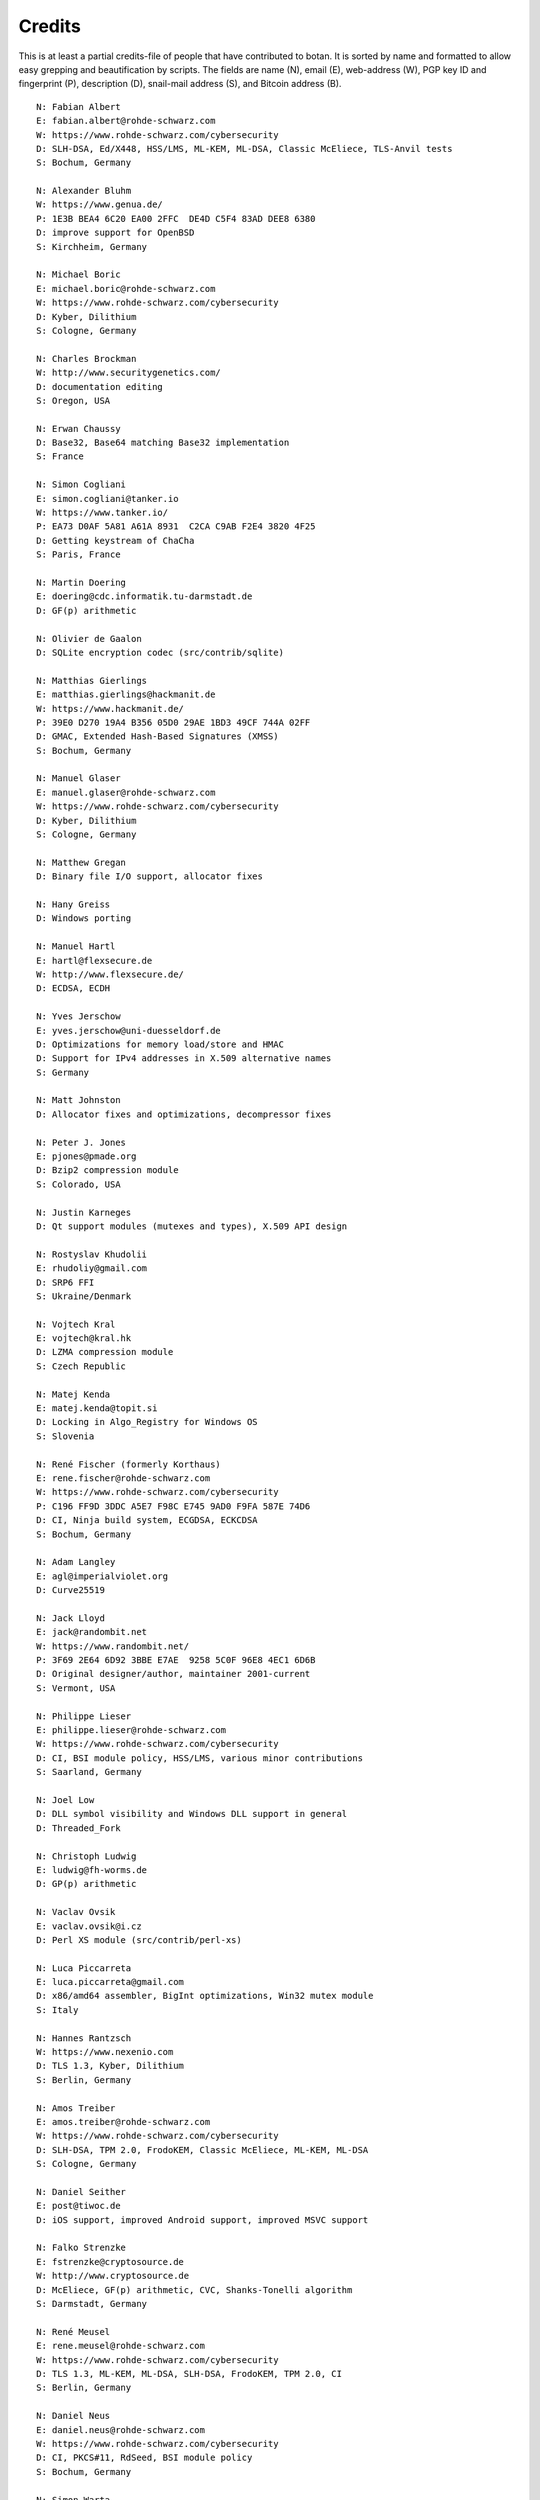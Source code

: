 
Credits
========================================

This is at least a partial credits-file of people that have contributed
to botan. It is sorted by name and formatted to allow easy grepping
and beautification by scripts. The fields are name (N), email (E),
web-address (W), PGP key ID and fingerprint (P), description (D),
snail-mail address (S), and Bitcoin address (B).

.. highlight:: none

::

  N: Fabian Albert
  E: fabian.albert@rohde-schwarz.com
  W: https://www.rohde-schwarz.com/cybersecurity
  D: SLH-DSA, Ed/X448, HSS/LMS, ML-KEM, ML-DSA, Classic McEliece, TLS-Anvil tests
  S: Bochum, Germany

  N: Alexander Bluhm
  W: https://www.genua.de/
  P: 1E3B BEA4 6C20 EA00 2FFC  DE4D C5F4 83AD DEE8 6380
  D: improve support for OpenBSD
  S: Kirchheim, Germany

  N: Michael Boric
  E: michael.boric@rohde-schwarz.com
  W: https://www.rohde-schwarz.com/cybersecurity
  D: Kyber, Dilithium
  S: Cologne, Germany

  N: Charles Brockman
  W: http://www.securitygenetics.com/
  D: documentation editing
  S: Oregon, USA

  N: Erwan Chaussy
  D: Base32, Base64 matching Base32 implementation
  S: France

  N: Simon Cogliani
  E: simon.cogliani@tanker.io
  W: https://www.tanker.io/
  P: EA73 D0AF 5A81 A61A 8931  C2CA C9AB F2E4 3820 4F25
  D: Getting keystream of ChaCha
  S: Paris, France

  N: Martin Doering
  E: doering@cdc.informatik.tu-darmstadt.de
  D: GF(p) arithmetic

  N: Olivier de Gaalon
  D: SQLite encryption codec (src/contrib/sqlite)

  N: Matthias Gierlings
  E: matthias.gierlings@hackmanit.de
  W: https://www.hackmanit.de/
  P: 39E0 D270 19A4 B356 05D0 29AE 1BD3 49CF 744A 02FF
  D: GMAC, Extended Hash-Based Signatures (XMSS)
  S: Bochum, Germany

  N: Manuel Glaser
  E: manuel.glaser@rohde-schwarz.com
  W: https://www.rohde-schwarz.com/cybersecurity
  D: Kyber, Dilithium
  S: Cologne, Germany

  N: Matthew Gregan
  D: Binary file I/O support, allocator fixes

  N: Hany Greiss
  D: Windows porting

  N: Manuel Hartl
  E: hartl@flexsecure.de
  W: http://www.flexsecure.de/
  D: ECDSA, ECDH

  N: Yves Jerschow
  E: yves.jerschow@uni-duesseldorf.de
  D: Optimizations for memory load/store and HMAC
  D: Support for IPv4 addresses in X.509 alternative names
  S: Germany

  N: Matt Johnston
  D: Allocator fixes and optimizations, decompressor fixes

  N: Peter J. Jones
  E: pjones@pmade.org
  D: Bzip2 compression module
  S: Colorado, USA

  N: Justin Karneges
  D: Qt support modules (mutexes and types), X.509 API design

  N: Rostyslav Khudolii
  E: rhudoliy@gmail.com
  D: SRP6 FFI
  S: Ukraine/Denmark

  N: Vojtech Kral
  E: vojtech@kral.hk
  D: LZMA compression module
  S: Czech Republic

  N: Matej Kenda
  E: matej.kenda@topit.si
  D: Locking in Algo_Registry for Windows OS
  S: Slovenia

  N: René Fischer (formerly Korthaus)
  E: rene.fischer@rohde-schwarz.com
  W: https://www.rohde-schwarz.com/cybersecurity
  P: C196 FF9D 3DDC A5E7 F98C E745 9AD0 F9FA 587E 74D6
  D: CI, Ninja build system, ECGDSA, ECKCDSA
  S: Bochum, Germany

  N: Adam Langley
  E: agl@imperialviolet.org
  D: Curve25519

  N: Jack Lloyd
  E: jack@randombit.net
  W: https://www.randombit.net/
  P: 3F69 2E64 6D92 3BBE E7AE  9258 5C0F 96E8 4EC1 6D6B
  D: Original designer/author, maintainer 2001-current
  S: Vermont, USA

  N: Philippe Lieser
  E: philippe.lieser@rohde-schwarz.com
  W: https://www.rohde-schwarz.com/cybersecurity
  D: CI, BSI module policy, HSS/LMS, various minor contributions
  S: Saarland, Germany

  N: Joel Low
  D: DLL symbol visibility and Windows DLL support in general
  D: Threaded_Fork

  N: Christoph Ludwig
  E: ludwig@fh-worms.de
  D: GP(p) arithmetic

  N: Vaclav Ovsik
  E: vaclav.ovsik@i.cz
  D: Perl XS module (src/contrib/perl-xs)

  N: Luca Piccarreta
  E: luca.piccarreta@gmail.com
  D: x86/amd64 assembler, BigInt optimizations, Win32 mutex module
  S: Italy

  N: Hannes Rantzsch
  W: https://www.nexenio.com
  D: TLS 1.3, Kyber, Dilithium
  S: Berlin, Germany

  N: Amos Treiber
  E: amos.treiber@rohde-schwarz.com
  W: https://www.rohde-schwarz.com/cybersecurity
  D: SLH-DSA, TPM 2.0, FrodoKEM, Classic McEliece, ML-KEM, ML-DSA
  S: Cologne, Germany

  N: Daniel Seither
  E: post@tiwoc.de
  D: iOS support, improved Android support, improved MSVC support

  N: Falko Strenzke
  E: fstrenzke@cryptosource.de
  W: http://www.cryptosource.de
  D: McEliece, GF(p) arithmetic, CVC, Shanks-Tonelli algorithm
  S: Darmstadt, Germany

  N: René Meusel
  E: rene.meusel@rohde-schwarz.com
  W: https://www.rohde-schwarz.com/cybersecurity
  D: TLS 1.3, ML-KEM, ML-DSA, SLH-DSA, FrodoKEM, TPM 2.0, CI
  S: Berlin, Germany

  N: Daniel Neus
  E: daniel.neus@rohde-schwarz.com
  W: https://www.rohde-schwarz.com/cybersecurity
  D: CI, PKCS#11, RdSeed, BSI module policy
  S: Bochum, Germany

  N: Simon Warta
  E: simon@kullo.net
  W: https://www.kullo.net
  D: Build system
  S: Germany

  N: Philipp Weber
  E: philipp.weber@rohde-schwarz.com
  W: https://www.rohde-schwarz.com/cybersecurity
  D: KDF1-18033, ECIES
  S: Saarland, Germany

  N: Daniel Wyatt (on behalf of Ribose Inc)
  E: daniel.wyatt@ribose.com
  W: https://www.ribose.com/
  D: SM3, Streebog, various minor contributions
